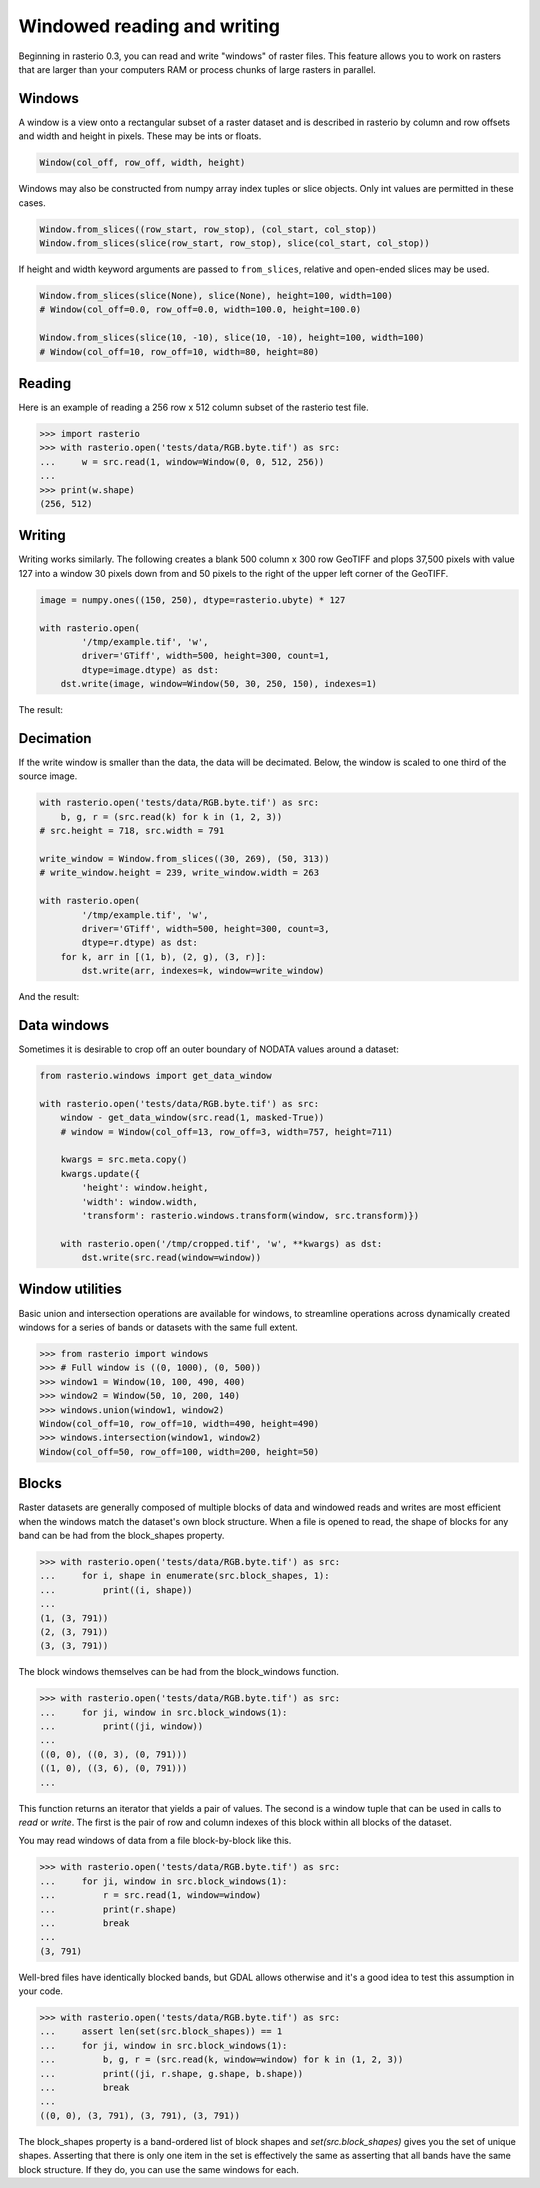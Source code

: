 .. _windowrw:

Windowed reading and writing
============================

Beginning in rasterio 0.3, you can read and write "windows" of raster files.
This feature allows you to work on rasters that are larger than your
computers RAM or process chunks of large rasters in parallel.

Windows
-------

A window is a view onto a rectangular subset of a raster dataset and is
described in rasterio by column and row offsets and width and height
in pixels. These may be ints or floats.

.. code-block:: python

   Window(col_off, row_off, width, height)

Windows may also be constructed from numpy array index tuples or slice objects.
Only int values are permitted in these cases.

.. code-block:: python

   Window.from_slices((row_start, row_stop), (col_start, col_stop))
   Window.from_slices(slice(row_start, row_stop), slice(col_start, col_stop))

If height and width keyword arguments are passed to ``from_slices``, relative
and open-ended slices may be used.

.. code-block:: python

   Window.from_slices(slice(None), slice(None), height=100, width=100)
   # Window(col_off=0.0, row_off=0.0, width=100.0, height=100.0)

   Window.from_slices(slice(10, -10), slice(10, -10), height=100, width=100)
   # Window(col_off=10, row_off=10, width=80, height=80)


Reading
-------

Here is an example of reading a 256 row x 512 column subset of the rasterio
test file.

.. code-block:: pycon

    >>> import rasterio
    >>> with rasterio.open('tests/data/RGB.byte.tif') as src:
    ...     w = src.read(1, window=Window(0, 0, 512, 256))
    ...
    >>> print(w.shape)
    (256, 512)

Writing
-------

Writing works similarly. The following creates a blank 500 column x 300 row
GeoTIFF and plops 37,500 pixels with value 127 into a window 30 pixels down from
and 50 pixels to the right of the upper left corner of the GeoTIFF.

.. code-block:: python

    image = numpy.ones((150, 250), dtype=rasterio.ubyte) * 127

    with rasterio.open(
            '/tmp/example.tif', 'w',
            driver='GTiff', width=500, height=300, count=1,
            dtype=image.dtype) as dst:
        dst.write(image, window=Window(50, 30, 250, 150), indexes=1)

The result:

.. image:: http://farm6.staticflickr.com/5503/11378078386_cbe2fde02e_o_d.png
   :width: 500
   :height: 300

Decimation
----------

If the write window is smaller than the data, the data will be decimated.
Below, the window is scaled to one third of the source image.

.. code-block:: python

    with rasterio.open('tests/data/RGB.byte.tif') as src:
        b, g, r = (src.read(k) for k in (1, 2, 3))
    # src.height = 718, src.width = 791

    write_window = Window.from_slices((30, 269), (50, 313))
    # write_window.height = 239, write_window.width = 263

    with rasterio.open(
            '/tmp/example.tif', 'w',
            driver='GTiff', width=500, height=300, count=3,
            dtype=r.dtype) as dst:
        for k, arr in [(1, b), (2, g), (3, r)]:
            dst.write(arr, indexes=k, window=write_window)

And the result:

.. image:: http://farm4.staticflickr.com/3804/11378361126_c034743079_o_d.png
   :width: 500
   :height: 300

Data windows
------------

Sometimes it is desirable to crop off an outer boundary of NODATA values around
a dataset:

.. code-block:: python

    from rasterio.windows import get_data_window

    with rasterio.open('tests/data/RGB.byte.tif') as src:
        window - get_data_window(src.read(1, masked-True))
        # window = Window(col_off=13, row_off=3, width=757, height=711)

        kwargs = src.meta.copy()
        kwargs.update({
            'height': window.height,
            'width': window.width,
            'transform': rasterio.windows.transform(window, src.transform)})

        with rasterio.open('/tmp/cropped.tif', 'w', **kwargs) as dst:
            dst.write(src.read(window=window))


Window utilities
----------------

Basic union and intersection operations are available for windows, to
streamline operations across dynamically created windows for a series of bands
or datasets with the same full extent.

.. code-block:: python

    >>> from rasterio import windows
    >>> # Full window is ((0, 1000), (0, 500))
    >>> window1 = Window(10, 100, 490, 400)
    >>> window2 = Window(50, 10, 200, 140)
    >>> windows.union(window1, window2)
    Window(col_off=10, row_off=10, width=490, height=490)
    >>> windows.intersection(window1, window2)
    Window(col_off=50, row_off=100, width=200, height=50)


Blocks
------

Raster datasets are generally composed of multiple blocks of data and
windowed reads and writes are most efficient when the windows match the
dataset's own block structure. When a file is opened to read, the shape
of blocks for any band can be had from the block_shapes property.

.. code-block:: pycon

    >>> with rasterio.open('tests/data/RGB.byte.tif') as src:
    ...     for i, shape in enumerate(src.block_shapes, 1):
    ...         print((i, shape))
    ...
    (1, (3, 791))
    (2, (3, 791))
    (3, (3, 791))


The block windows themselves can be had from the block_windows function.

.. code-block:: pycon

    >>> with rasterio.open('tests/data/RGB.byte.tif') as src:
    ...     for ji, window in src.block_windows(1):
    ...         print((ji, window))
    ...
    ((0, 0), ((0, 3), (0, 791)))
    ((1, 0), ((3, 6), (0, 791)))
    ...

This function returns an iterator that yields a pair of values. The second is
a window tuple that can be used in calls to `read` or `write`. The first
is the pair of row and column indexes of this block within all blocks of the
dataset.

You may read windows of data from a file block-by-block like this.

.. code-block:: pycon

    >>> with rasterio.open('tests/data/RGB.byte.tif') as src:
    ...     for ji, window in src.block_windows(1):
    ...         r = src.read(1, window=window)
    ...         print(r.shape)
    ...         break
    ...
    (3, 791)

Well-bred files have identically blocked bands, but GDAL allows otherwise and
it's a good idea to test this assumption in your code.

.. code-block:: pycon

    >>> with rasterio.open('tests/data/RGB.byte.tif') as src:
    ...     assert len(set(src.block_shapes)) == 1
    ...     for ji, window in src.block_windows(1):
    ...         b, g, r = (src.read(k, window=window) for k in (1, 2, 3))
    ...         print((ji, r.shape, g.shape, b.shape))
    ...         break
    ...
    ((0, 0), (3, 791), (3, 791), (3, 791))

The block_shapes property is a band-ordered list of block shapes and
`set(src.block_shapes)` gives you the set of unique shapes. Asserting that
there is only one item in the set is effectively the same as asserting that all
bands have the same block structure. If they do, you can use the same windows
for each.
